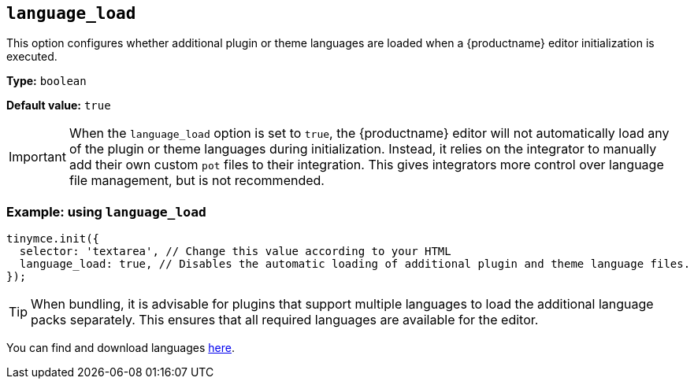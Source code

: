 [[language_load]]
== `+language_load+`

This option configures whether additional plugin or theme languages are loaded when a {productname} editor initialization is executed.

*Type:* `+boolean+`

*Default value:* `+true+`

[IMPORTANT]
When the `+language_load+` option is set to `true`, the {productname} editor will not automatically load any of the plugin or theme languages during initialization. Instead, it relies on the integrator to manually add their own custom `pot` files to their integration. This gives integrators more control over language file management, but is not recommended.

=== Example: using `+language_load+`

[source,js]
----
tinymce.init({
  selector: 'textarea', // Change this value according to your HTML
  language_load: true, // Disables the automatic loading of additional plugin and theme language files.
});
----

[TIP]
When bundling, it is advisable for plugins that support multiple languages to load the additional language packs separately. This ensures that all required languages are available for the editor.

You can find and download languages link:{gettiny}/language-packages/[here].